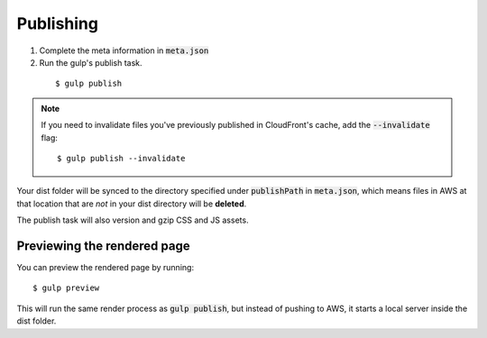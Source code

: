 Publishing
==========

1. Complete the meta information in :code:`meta.json`

2. Run the gulp's publish task.

  ::

    $ gulp publish

.. note::

  If you need to invalidate files you've previously published in CloudFront's cache, add the :code:`--invalidate` flag:

  ::

      $ gulp publish --invalidate

Your dist folder will be synced to the directory specified under :code:`publishPath` in :code:`meta.json`, which means files in AWS at that location that are `not` in your dist directory will be **deleted**.

The publish task will also version and gzip CSS and JS assets.

Previewing the rendered page
----------------------------

You can preview the rendered page by running:

::

  $ gulp preview

This will run the same render process as :code:`gulp publish`, but instead of pushing to AWS, it starts a local server inside the dist folder.
